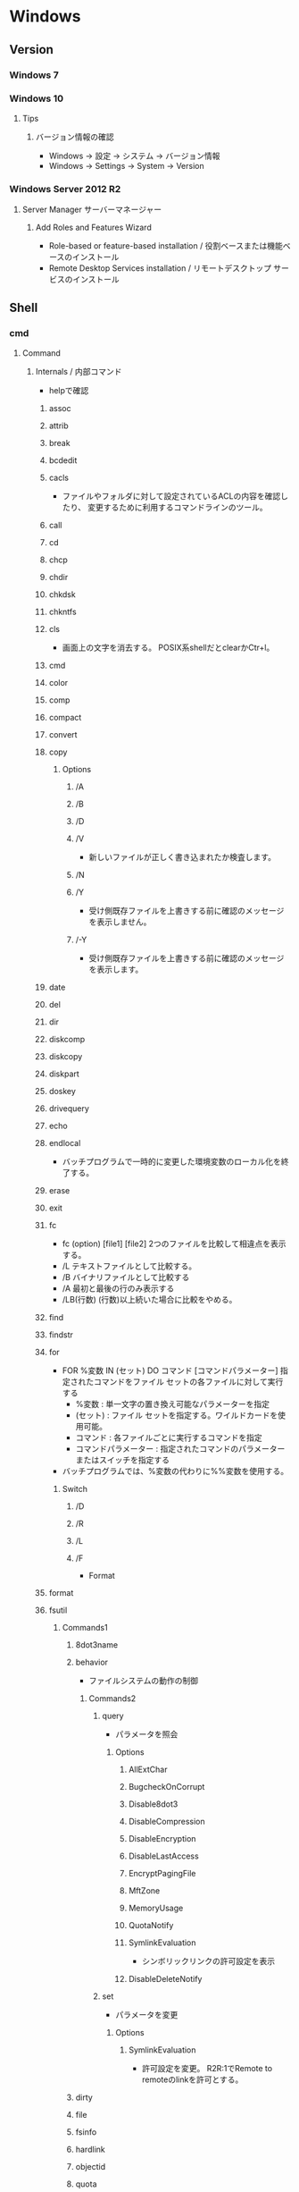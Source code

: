 * Windows
** Version
*** Windows 7
*** Windows 10
**** Tips
***** バージョン情報の確認
- Windows -> 設定 -> システム -> バージョン情報
- Windows -> Settings -> System -> Version
*** Windows Server 2012 R2
**** Server Manager サーバーマネージャー
***** Add Roles and Features Wizard
- Role-based or feature-based installation / 役割ベースまたは機能ベースのインストール
- Remote Desktop Services installation / リモートデスクトップ サービスのインストール
** Shell
*** cmd
**** Command
***** Internals / 内部コマンド
- helpで確認
****** assoc
****** attrib
****** break
****** bcdedit
****** cacls
- 
  ファイルやフォルダに対して設定されているACLの内容を確認したり、
  変更するために利用するコマンドラインのツール。

****** call
****** cd
****** chcp
****** chdir
****** chkdsk
****** chkntfs
****** cls
- 画面上の文字を消去する。
  POSIX系shellだとclearかCtr+l。

****** cmd
****** color
****** comp
****** compact
****** convert
****** copy
******* Options
******** /A
******** /B
******** /D
******** /V
- 新しいファイルが正しく書き込まれたか検査します。
******** /N
******** /Y
- 受け側既存ファイルを上書きする前に確認のメッセージを表示しません。
******** /-Y
- 受け側既存ファイルを上書きする前に確認のメッセージを表示します。
****** date
****** del
****** dir
****** diskcomp
****** diskcopy
****** diskpart
****** doskey
****** drivequery
****** echo
****** endlocal
- バッチプログラムで一時的に変更した環境変数のローカル化を終了する。
****** erase
****** exit
****** fc
- fc (option) [file1] [file2]
  2つのファイルを比較して相違点を表示する。
- /L
  テキストファイルとして比較する。
- /B
  バイナリファイルとして比較する
- /A
  最初と最後の行のみ表示する
- /LB(行数)
  (行数)以上続いた場合に比較をやめる。

****** find
****** findstr
****** for
- FOR %変数 IN (セット) DO コマンド [コマンドパラメーター]
  指定されたコマンドをファイル セットの各ファイルに対して実行する
  - %変数 : 単一文字の置き換え可能なパラメーターを指定
  - (セット) : ファイル セットを指定する。ワイルドカードを使用可能。
  - コマンド : 各ファイルごとに実行するコマンドを指定
  - コマンドパラメーター : 指定されたコマンドのパラメーターまたはスイッチを指定する
- バッチプログラムでは、%変数の代わりに%%変数を使用する。
******* Switch
******** /D
******** /R
******** /L
******** /F
- Format
****** format
****** fsutil
******* Commands1
******** 8dot3name
******** behavior
- ファイルシステムの動作の制御
********* Commands2
********** query
- パラメータを照会
*********** Options
************ AllExtChar
************ BugcheckOnCorrupt
************ Disable8dot3
************ DisableCompression
************ DisableEncryption
************ DisableLastAccess
************ EncryptPagingFile
************ MftZone
************ MemoryUsage
************ QuotaNotify
************ SymlinkEvaluation
- シンボリックリンクの許可設定を表示
************ DisableDeleteNotify
********** set
- パラメータを変更
*********** Options
************ SymlinkEvaluation
- 許可設定を変更。
  R2R:1でRemote to remoteのlinkを許可とする。
******** dirty
******** file
******** fsinfo
******** hardlink
******** objectid
******** quota
******** repair
******** reparsepoint
******** resource
******** sparse
******** transaction
******** usn
******** volume
****** ftype
****** goto
****** gpresult
****** graptbal
****** help
- 
  コマンドの一覧を取得できる。
  内部コマンドも外部コマンドもあると思われる。

****** icals
****** if
******* defined
- 環境変数が設定されているかチェックするには、DEFINEDを使う。
- ex) 
    IF DEFINED ENV echo OK
- 
  [[http://orangeclover.hatenablog.com/entry/20110127/1296135692][バッチファイル/コマンドプロンプトで環境変数が設定されているかチェックする方法]]

******* Link
- tmp
  - [[http://qiita.com/sawa_tsuka/items/8edf3d3d33a0ae86cb5c][.bat（バッチファイル）のifコマンド解説。 - Qiita]]
****** label
****** md
****** mkdir
****** mklink
- MKLINK [[/D] | [/H] | [/J]] link target
  シンボリックリンクを作成する。
******* /D
- ディレクトリのシンボリックリンクを作成する。
  デフォルトはファイルのシンボリックリンクを作成する。
******* /H
- シンボリックリンクでなくハードリンクを作成する
******* /J
- ディレクトリジャンクションを作成する。
****** mode
****** more
****** move
****** penfiles
****** path
****** pause
****** popd
****** print
****** prompt
****** pushd
****** rd
****** recover
****** rem
****** ren
****** rename
****** replace
****** rmdir
****** robocopy
- Windows の堅牢性の高いファイルコピー
- フォルダを同期するためのコマンド。
  Robust File Copyの略で、堅牢で確実なファイル・コピーという意味を持つ。
  コマンドラインでなくGUIから使いたい場合は、richcopyが利用できる。

******* Usage
- robocopy source dest files (option)
  sourceがコピー元、destがコピー先、filesでコピーするファイルを指定する。
  filesはワイルドカード指定可能で、規定値は*.*。
******* Options
******** Copy Options
********* /S
- サブディレクトリをコピーするが、空のディレクトリはコピーしない。
  
********* /E
- 空のサブディレクトリを含むサブディレクトリをコピーする。

********* /LEV:n
- コピー元ディレクトリツリーの上位nレベルのみをコピーする。

********* /PURGE
- 既にコピー元に存在しないコピー先のファイル・ディレクトリを削除する
********* /MIR
- 2つのフォルダを同期させる。
  destファイルにsourceにないファイルがあれば削除し、古いファイルがあれば上書きされる。
  /purgeと/Eを組み合わせた挙動と同じ。

********* /COPY:コピーフラグ
- ファイルにコピーする情報
  D:データ、A:属性、T:タイムスタンプ
********* /XJ
- ジャンクションポイントを外す。
  シンボリックリンクも除いてくれる模様(2018/4, Win7/2012R2)
********* /XJD
- ディレクトリのジャンクションポイントを外す
********* /XJF
- ファイルのジャンクションポイントを外す
******** File Selection Options
******** Retry Options
******** Log Options
********* /TS
- 出力にコピー元ファイルのタイムスタンプを含める

********* /FP
- 出力にファイルの完全なパス名を含める

********* /BYTES
- サイズをバイトで出力する

********* /TEE
- コンソールウィンドウとログファイルに出力する

******** Job Options
******* Memo
******** 
- [[http://www.atmarkit.co.jp/ait/articles/1309/27/news116.html][Windowsのrobocopyコマンドでコピーするファイルの種類を選択／変更する - @IT]]
****** set
- SET [変数名=[文字列]]
  環境変数を表示、設定、または削除する。

- 現在の環境変数を表示するには、パラメータを指定せず"SET"のみ入力する。
- 変数名のみを指定して実行すると、プレフィックスが一致するすべての変数の値が表示される。
  例えば、"SET P"とすると、'P'で始まるすべての変数が表示される。
******* Switch スイッチ
******** /A
- SET /A 式
  等号の右側の文字列が、評価する数式であることを指定する。
******** /P
- SET /P 変数=[プロンプト文字列]
  ユーザによって入力された入力行を変数の値として設定できるようにする。
****** setlocal
- 
  バッチファイルでの環境変数のローカル化を開始する。
  以前の設定を復元するにはENDLOCALを実行する。
  バッチスクリプトが終了すると、そのバッチスクリプトで発行されたSETLOCALコマンドに対し、
  暗黙のENDLOCALが実行される。

****** sc
- Service Control
  SC is a command line program used for communicating with the Service Control Manager and services.
- Usage:
  sc <server> [command] [service name] <options>...

******* Commands
******** query
- サービスの状態を照会したりサービスの種類ごとに状態を列挙したりする。
******** queryex
******** start
******** pause
******** interrogate
******** continue
******** stop
******** config
- 設定を変更する
  sc config ServiceName option= value
********* Options
********** start
- values
  - auto
  - boot
  - system
  - demand : manualの意
  - disabled
  - delayed-auto : 遅延自動起動
********** password
********** error
******** sdshow
- Displays the service's security descriptor in SDDL format.
  サービスセキュリティ記述子をSDDL形式で表示する
- Usage:
  sc <server> sdshow <service name> <showrights>
******** sdset
- Sets a service's security descriptor.
****** schtasks
****** shift
****** shutdown
****** sort
****** start
****** subst
****** systeminfo
****** tasklist
****** time
****** title
****** tree
****** type
****** ver
****** verify
****** vol
****** xcopy
****** wmic
- System Programのwbemも参照。
***** Externals / 外部コマンド
- "System Programs"等を参照
***** ネットワークコマンド
****** arp
- 
  OSが管理しているAPRテーブルを表示したり削除したりするコマンド。
  ARPテーブルは、IPアドレスとMACアドレスを関連付けた一覧。

- -a
  ARPテーブルを表示する

- -d IPアドレス
  指定したIPアドレスのエントリーを削除する

****** getmac
- 
  ネットワークにつながっている別のWindowsのMACアドレスを調べる。
  getmacを使うには管理者権限が必要なので、

- /s target /u username /p password
  サーバ名、管理者のユーザ名、パスワードを指定して、マックアドレスを確認する。

****** hostname
- 
  現在のホスト名を出力する

****** ipconfig
- 
  コンピュータのネットワーク設定情報を表示する

- /all
  すべてのNIC情報を表示する

- /release
  すべてのNICのIPv4のIPアドレスを開放する

- /renew
  すべてのNICのIPv4のIPアドレスを更新する

- /displaydns
  DNSリゾルバのキャッシュを表示する

- /flushdns
  DNSリゾルバのキャッシュをクリアする

****** nbtstat
- 
  Windowsネットワークを管理するためのコマンド。
  NBTとは"NetBIOS over TCP/IP"のこと。

- -c
  キャッシュしている情報を表示する

- -R
  キャッシュ内容をクリアする

- -n
  自分自身の情報を表示する

****** net
- 
  ネットワーク関係の設定を行ったり、現在の状態を表示させたりするために使われるコマンド。
  サブコマンドをいれずに使うとサブコマンド一覧が表示される。
  [[http://www.atmarkit.co.jp/fwin2k/win2ktips/258netcommand/netcommand.html][netコマンドの使い方 - @IT]]
  [[http://pasofaq.jp/windows/command/net7.htm][NETコマンド(Windows 7)]]

******* net accounts

******* net computer

******* net config
- サーバ・サービスやワークステーション・サービスに関する情報の表示/設定
******** net config server
******** net config workstation
******* net continue
- 
  サービスの再開

******* net file
- 
  使用されているファイルの一覧の表示/強制終了。
  net shareで公開されたリソースのうち、どのようなファイルが実際に外部マシンで利用されているか調べる。

******* net group

******* net help
- 
  各コマンドの使い方の表示

******* net helpmsg
- 
  エラー番号に対する詳しいエラーメッセージの表示

******* net name
- 
  NetBIOS名の表示・追加。
  新しく追加された名前はnet sendコマンドの宛先として利用できる。

******* net pause
- 
  サービスの一時停止

******* net print

******* net send
- 指定されたユーザやコンピュータに対するメッセージの送信

******* net session
- 
  ユーザアカウントに対するログオンやパスワードの要件の表示/強制終了

******* net share
- 
  共有リソースの公開/公開停止。ローカルのリソースを公開して、外部のマシンでnet useできるようにする。

******* net start
- サービスの表示/開始

******* net statistics
- 
  ネットワーク・プロトコルやリソースの公開/共有サービスに対する統計情報の表示

******* net stop
- 
  サービスの停止

******* net time
- 
  時間情報の表示や外部との同期

******* net use
- 
  共有リソースの使用/解除。net shareされたネットワーク上のリソースをローカルで使う場合に使う。

******* net user

******* net view
- 
  リソースが共有されているマシンの列挙や、特定のマシンが公開している共有リソースの一覧を調べる

****** netsh
- 
  netsh（ネットシェル）は、コンピュータのネットワーク設定情報を書き換えるコマンド。
  対話型と結果表示型、どちらも可能。
  Win純性のみでパケットのキャプチャを取得する場合にも利用。

- ?
  コマンド一覧が表示される

- exit
  終了する

******* Commands
******** ?
******** add
******** Advfirewall
******** bridge
******** delete
******** dump
******** exec
******** firewall
********* ?
********* add
- adds firewall configuration
********* delete
********* dump
********* help
********* set
********* show
******** help
******** http
******** trace
- パケットキャプチャを取得する。
  Microsoft Message Analyzerで解析が可能。

****** netstat
- 
  コンピュータの通信状況を一覧表示する。
  どのコンピュータとどんなプロトコルを使って何番ポートで通信しているかわかる。
  標準設定では、相手のコンピュータはホスト名、プロトコルはウェルノウンポートのプロトコル名で表示される。

******* Options
******** -a
- すべての接続とリッスンポートを表示する
******** -n
- 実行結果にコンピュータやプロトコル名を使わず、IPアドレスとポート番号で表示する
******** -o
- Displays the owning process ID associated with each connection.
******** -s
- プロトコルごとの統計を表示する。

****** nslookup
- DNSサーバと通信して名前解決の「正引き」や「逆引き」を行うコマンド。
  IPアドレスかドメイン名を入力する。
- Usage
  - nslookup [-opt ...]

****** pathping
- 
  ノード間のネットワークの状態を確認する。
  pingとtracertを組み合わせたようなイメージ。

****** ping
- 
  ICMPのサブコマンドechoを使った、単純なパケット通信テストプログラム。
- -t
  中断されるまでホストをpingする
- -n 要求数
  送信するエコー要求数を設定する

****** route
- ROUTE [-f] [-p] [-4|-6] command [destination] [MASK netmask] [gateway] [METRIC metric] [IF interface]
  ルーティングテーブルに関する情報を表示、または変更する。

******* Options
******** -f
- デフォルトゲートウェイを含む全ての静的ルーティング情報を消去する。

******** -p
- Addコマンドと併用された場合、システムの再起動後もルートが維持される。
******** -4
- IPv4の使用を強制する
******** -6
- IPv6の使用を強制する
******** command
- 以下のいずれか
  - PRINT
  - ADD
  - DELETE
  - CHANGE
******* Commands
- add|change|delete 宛先アドレス [mask ネットマスク] ゲートウェイ
  指定したルーティング情報を追加、変更、消去する。

- print
  ルーティング情報を表示する。

****** telnet
- 
  ネットワーク越しに別のコンピュータを操作するコマンド。
  Vista以降はコントロールパネルで有効化する必要がある。
  平文で送信されるので、使う範囲はLAN内に限定するべき。

****** tracert
- 
  実行するコンピュータから通信相手までの経路上にあるルータを一覧表示するコマンド。
  pingと同様ICMPのエコー要求・応答を利用している。
  TTLが1からスタートし、1つずつ大きくして経路上のルータを一覧表示する機能。

****** 外部link

- [[http://itpro.nikkeibp.co.jp/article/COLUMN/20060224/230618/][管理者必見！ネットワーク・コマンド集]]
- [[http://itpro.nikkeibp.co.jp/article/COLUMN/20131219/525889/][最重要ネットコマンド10]]
- [[http://blog.asial.co.jp/1157][使えると便利なWindowsネットワークコマンド]]

***** Linuxとの比較
- 
  |-------------+---------|
  | Linux shell | Win cmd |
  |-------------+---------|
  | cat         | type    |
  | clear       | cls     |
  | cp          | copy    |
  | ls          | dir     |
  | mv          | move    |
  | pwd         | cd      |
  | rm          | del     |
  |-------------+---------|

**** Batch
***** 実行元フォルダに移動
***** IF文の複数条件指定
- 

  ANDやORに相当する機能はない。ただし、AND条件であればIF文を並べて記述できる。
  ex:) IF %A% == 1 IF %B% == 2 (
         REM 1かつ2のAND条件
     ) ELSE (
         それ以外
     )
- 
  [[http://capm-network.com/?tag=Windows%E3%83%90%E3%83%83%E3%83%81%E3%83%95%E3%82%A1%E3%82%A4%E3%83%AB%E5%88%B6%E5%BE%A1%E6%A7%8B%E6%96%87][CapmNetwork Windowsバッチファイル制御構文]]

***** 処理の途中で改行を入れる
- 
  バッチファイルでのエスケープシーケンスは「^(hat)」なので、
  改行前に^をおくと複数行を1行として扱える。
  ex:) IF %ABCDEFGHIJKLM% ==1 ^
       IF %NOPQRSTUVWXYZ% ==2 (
         REM 処理
     )
- [[http://orangeclover.hatenablog.com/entry/20100810/1281450669][みちしるべ バッチファイルで長い1行の処理を改行を入れて複数行に分けて書きたい]]
- [[http://pf-j.sakura.ne.jp/program/dos/doscmd/str_circumflex.htm][ProgrammingField DOSコマンド一覧 ^(ハット記号)]]

***** 環境変数の消し方
- 
  "SET 変数="とする。
  たとえば変数XYZを初期化したければ、"set XYZ="でよい。

- [[http://orangeclover.hatenablog.com/entry/20090826/1251293551][みちしるべ 3.環境変数 (1)環境変数の使い方 〜意外に削除の仕方はしらない人が多い〜 【コマンドプロンプト、バッチファイルを使わなきゃならなくなった人向けのメモ】]]

***** バッチでの標準入力待ち
- 
  "SET /P 変数=出力文字列"、という感じの構文。
  たとえば"set /P var=好きな英数字を入力してください。"とすると、
  "好きな英数字を入力してください。"と画面に出力された後入力待ちになり、
  改行するまでの文字列がvarに格納される。
  バッチファイルでユーザーに入力させた値を取得する

***** Batchで日時を入力
- 
  %date%, %time%を使えばよいが、%time%は一桁時のときスペースを入れてくるため、
  スペースを0に置換する等の手段を取る必要がある。
  ex: echo %time% -> " 9:20:30.93"

- ex
  rem ***日時定義***
  set today=%date:/=%
  set time_tmp=%time: =0%
  set now=%today%%time_tmp:~0,2%%time_tmp:~3,2%%time_tmp:~6,2%

***** バッチ実行を一時停止/sleepする
- Linuxのsleepなどと同じような"待ち"をしたい場合、timeout.exeを使う。
  "timeout 60"とすると60秒間キー入力を待ち受け、何もなければ60秒後に次のコマンドへ移る。
- http://www.atmarkit.co.jp/ait/articles/1206/08/news137.html
  
***** for文
****** 無限ループ
- for /l %%i in (0,0,0) do (
    echo loop
  )
- http://d.hatena.ne.jp/simply-k/20100821/1282490379
***** エラーレベルの確認
- 表示
  echo %errorlevel%
- 条件分岐
  if errorlevel [number] [command]
- https://jj-blues.com/cms/command-errorlevel/
*** WSH
- Windows Script Host
- Windows環境でスクリプトを実行するための環境。
  標準では、VBScriptとJScriptを利用できる。
**** Programs
***** cscript.exe
***** wscript.exe
**** Objects
***** Basic Objects
****** WScript
****** WshArguments
****** WshController
****** WshEnvironment
****** WshNetwork
****** WshShell
****** WshShortcut
****** WshSpecialFolders
****** WshUrlShortcut
****** FileSystemObject
***** Win OS Objects
****** ADODB.Connection
****** ADODB.Stream
****** XMLHTTP
****** CDO.Message
****** InternetExplorer.Application
****** Shell.Application
****** ADSI (Active Directory Service Interfaces)
****** WMI (Windows Management Instrumentation)
**** Memo
***** 文字コード
- UTF-8では実行時にエラーが出た。設定方法はあるかもしれない。
  Shift_JISにしたところ問題なく実行できた。
**** Link
- [[https://msdn.microsoft.com/ja-jp/library/cc364455.aspx][Windows Script Host - Developer Network]]
- [[http://www.atmarkit.co.jp/ait/articles/0606/02/news116.html][基礎解説 演習方式で身につけるチェック式WSH超入門 - @IT]]
- [[http://news.mynavi.jp/articles/2009/01/25/wsh/][ゼロからはじめるWindows Script Host - 基本編 - マイナビニュース]]
*** PowerShell
- [[file:PowerShell.org][PowerShell.org]]
*** WSL
**** General
***** Tips
****** WSLとWindowsファイルシステム間のアクセス
- WSL -> Windowsには、/mnt/DriveLetterからアクセス可能。
- Windows -> WSLは、\\wsl$で確認ができるらしい。が、現時点では試したところ不可。
  - https://qiita.com/quzq/items/1096c638c0d86795be13
****** ホームフォルダを変更
- passwdの設定で、パスを/home/usernameから/mnt/c/Users/usernameに変更するといろいろと便利。
  - sudo vim /etc/passwd
**** debian
**** ubuntu
*** WSL2
*** MSYS2
**** pacman
- [[file:Linux.org][Linux.org(PackageManagement/pacman参照)]]
**** Commands
***** cygpath
- Convert Unix and Windows format paths, or output system path information.
- Usage:
  - cygpath (-d|-m|-u|-w|-t TYPE) [-f FILE] [OPTION]... NAME...

****** Options
******* Output
******** -d, --dos
******** -m, --mixed
******** -M, --mode
******** -u, --unix
- default
  print Unix form of NAMEs
******** -w, --windows
******** -t, --type TYPE
**** Memo
***** PATHを引き継ぐ
- Windowsの環境変数"MSYS2_PATH_TYPE"にinheritを設定すると、設定が引き継がれる。
  [[http://chirimenmonster.github.io/2016/05/09/msys2-path.html][MSYS2でPATHが引き継がれない - めもらんだむ]]
***** ファイルパスの扱い
- Windows式のパスをそのまま入力すると、エスケープが処理されcdなどに失敗するが、
  ""(double quote)で囲って利用すると問題なく利用可能。
***** /home/userを上書き
- $HOME設定、/etc/passwd設定をしているものの、
  sshで~/.sshでなく/home/username/.sshが読まれていたので、fstabでmountする。
  - ex) C:/Users/username /home/username ntfs override,binary,auto 0 0
**** Link
- [[https://msys2.github.io/][MSYS2 installer]]
- [[https://sourceforge.net/p/msys2/wiki/Home/][MSYS2 - sourceforge]]
- [[https://github.com/Alexpux/MSYS2-packages][Alexpux/MSYS2-packages - github]]
*** Cygwin
**** Command
***** Cygutils
****** cygstart
- start a program or open a file or URL
  
** System Programs
- [[file:Windows_SystemPrograms.org][Windows_SystemPrograms.org]]
** Files
*** pagefile.sys
- C:\pagefile.sys
  paging file.
- [[http://lifehacker.com/5426041/understanding-the-windows-pagefile-and-why-you-shouldnt-disable-it][Understanding the Windows Pagefile and Why You Shouldn't Disable It - lifehacker]]

*** hiberfil.sys
- C:\hiberfil.sys
  when hybernation is start, data on memory is moved this file.
** Settings
*** Control Panel
**** Win7
***** システムとセキュリティ
****** 電源オプション
- プラン
  - バランス
  - 省電力
  - 高パフォーマンス
    ⇒パフォーマンスを優先、電力の消費が増える可能性あり。
***** ユーザーアカウント
****** 資格情報の管理
******* 汎用資格情報
- 
  [[http://news.mynavi.jp/special/2009/windows7/081.html][第6章 Windows 7のセキュリティとメンテナンス - パスワードを一括管理する「資格情報マネージャー」 - マイナビ ニュース]]

- command
  cmdkey (/list, /add)
  [[http://blog.putise.com/windows%E3%81%AE%E3%83%8D%E3%83%83%E3%83%88%E3%83%AF%E3%83%BC%E3%82%AF%E8%B3%87%E6%A0%BC%E6%83%85%E5%A0%B1%E3%83%A6%E3%83%BC%E3%82%B6%E3%83%BC%E5%90%8D%E3%83%BB%E3%83%91%E3%82%B9%E3%83%AF%E3%83%BC/][Windowsのネットワーク資格情報(ユーザー名・パスワード)を記憶させる方法。コマンドもある - puti se blog]]

***** フォント
- フォントをここに置くと適用される。
*** Registry
**** Structure
***** HKEY_CLASSES_ROOT\
- HKCR
  HKEY_LOCAL_MACHINE\Softwareのサブキー。
  エクスプローラを使用してファイルを開くときに正しいプログラムを起動するための情報が格納される。
***** HKEY_CURRENT_USER\
- HKCU
  現在ログオンしているユーザの構成情報のルートが格納されている。
  現在ログオンしているユーザのフォルダ、画面の色、コントロールパネル設定などが格納される。
  HKEY_USERSのサブキー。
***** HKEY_LOCAL_MACHINE\
- HKLM
  コンピュータに固有の構成情報が格納される。
****** SOFTWARE\
******* Microsoft\
******** Windows\
********* CurrentVersion\
********** Policies\
*********** System\
************ Audit\
************ kerberos\
************ UIPI\
************ dontdisplaylastusername
- サインイン時のユーザアカウント入力設定を変更する。
  ローカルセキュリティポリシーの「対話型ログイン: 最後のユーザー名を表示しない」と同じはず。
- 0: 普段と変わらない動作(？)
  1: ユーザアカウントの表示名、ドメインおよびユーザー名
  2: ユーザーアカウントの表示名のみ
  3: 一切の情報を表示しない
- [[https://news.mynavi.jp/article/windows-227/][Win 8編: サインイン時にユーザーアカウントの入力を求める - Windowsスマートチューニング - マイナビニュース]]
************ dontdisplaylockeduserid
- ロック時のユーザアカウント入力設定を変更する。
  ローカルセキュリティポリシーの「対話型ログイン: セッションがロックされているときにユーザーの情報を表示する」と同じはず。
  [[https://news.mynavi.jp/article/windows-229/][Win 8編: ロック画面解除時にユーザーアカウントの入力を求める - Windowsスマートチューニング - マイナビニュース]]
****** SYSTEM\
******* CurrentControlSet\
******** Control\
********* Keyboard Layout
********* Keyboard Layouts\
******** Services\
********* EventLog\
********** Application\
- イベントログソースが保存されている。
  Event Log Source
********* LanmanWorkstation\
********** Parameters\
*********** EnableNetBTForSmb2
- Win8, Win8.1, Win2012, Win2012R2でSMBバージョン2を使用して通信したい場合に1とする。
  Win10では使用できない。
*********** SMB1NATCompatibility
***** HKEY_USERS\
- HKU
  コンピュータ上に読み込まれた有効なユーザプロファイルがすべて格納される。
****** .DEFAULT\
******* Keyboard Layout\
******** Preload\
- local layoutが表示される
***** HKEY_CURRENT_CONFIG\
- 
  システムの起動時にローカルコンピュータにより使用されるハードウェアプロファイルに関する情報が格納されている。
**** Type
- REG_BINARY
  バイナリ値
- REG_SZ
  文字列値。改行を含まない固定長文字列
- REG_EXPAND_SZ
  展開可能な文字列値。環境変数で展開される文字列(%~%)
- REG_MULTI_SZZ
  複数行文字列。改行を含む文字列
- REG_DWORD
  DWORD(32bit)値。32bit符号なし整数値
- REG_QWORD
  QWORD(64bit)値。64bit符号なし整数値
**** Tips
***** Dvorak
- [[https://teratail.com/questions/44008][Win10 1607でDvorakにするレジストリがストアアプリに効かない - teratail]]
  Keyboard Layoutではうまく反映されない場合がでてくる（日本語キーボード限定かもしれない）。
  その場合に、①キーボードレイアウトを"英語キーボード(101/102キー)"に変更、②下記のようにキーボードレイアウトをレジストリエディタで変更。
- HKEY_LOCAL_MACHINE\SYSTEM\CurrentControlSet\Services\i8042prt\Parameters\LayoutDriver JPN
  kbd101.dll -> kbddv.dll
  
****** old
- HKEY_LOCAL_MACHINE\SYSTEM\CurrentControlSet\Control\Keyboard Layouts\00000411
  KBDJPN.DLL -> KBDDV.DLL

- Win10利用時、ログインなどシステム利用時にQWERTYに戻ってしまう場合があったため、
  加えて"00000409"のUS分もKBDDV.DLLに変更した。
***** Default Settings
- HKEY_USERS\.DEFAULT\Keyboard Layout\Preloadに記載あり
  http://www.itprotoday.com/management-mobility/how-do-i-configure-default-keyboard-layout-during-login

***** caps<->ctrl
- HKEY_LOCAL_MACHINE\SYSTEM\CurrentControlSet\Control\Keyboard Layout\Scancode Map(なければ作成)
- 値のデータ
  00 00 00 00 00 00 00 00
  03 00 00 00 1D 00 3A 00
  3A 00 1D 00 00 00 00 00 
  
- 内容
  00 00 00 00 : header version[4byte]
  00 00 00 00 : flags[4byte]
  03 00 00 00 : エントリ数、terimnate含む
  3A 00 1D 00 : 3A 00 -> 1D 00
  1D 00 3A 00 : 1D 00 -> 3A 00
  00 00 00 00 : terminate

- Link
  [[http://uguisu.skr.jp/Windows/winCaps.html][「Caps」と「Ctrl」の入れ替え]]

***** Keycode(106 keyboard) Scancode
  - ESC : 00 01
  - TAB : 00 0F
  - CapsLock : 00 3A
  - 左Shift : 00 2A
  - 右Shift : 00 36
  - 左Alt : 00 38
  - 右Alt : E0 38
  - 左Ctrl : 00 1D
  - 右Ctrl E0 1D
  - Enter : 00 1C
  - Del : E0 53
  - Backspace : 00 0E
  - Win右 : E0 5C
  - Win左 : E0 5B
  - 半角/全角 : 0x29
  - 変換 : 0x79
  - 無変換 : 0x78

****** Link(Scancode)
- [[https://www.win.tue.nl/~aeb/linux/kbd/scancodes.html#toc1][Keyboard scancodes]]
- [[https://ja.wikipedia.org/wiki/%E3%82%B9%E3%82%AD%E3%83%A3%E3%83%B3%E3%82%B3%E3%83%BC%E3%83%89][スキャンコード - Wikipedia]]
- [[http://softwaretechnique.jp/OS_Development/Tips/scan_code_set1.html][Tips スキャンコード一覧 スキャンコードセット1 - 0から作るソフトウェア開発]]
- [[http://yanor.net/wiki/?Windows%2FTIPS%2F%E3%83%AC%E3%82%B8%E3%82%B9%E3%83%88%E3%83%AA%E3%82%92%E4%BF%AE%E6%AD%A3%E3%81%97%E3%81%A6CAPSLOCK%E3%81%AE%E5%89%B2%E3%82%8A%E5%BD%93%E3%81%A6%E5%A4%89%E6%9B%B4][レジストリを修正してCAPSLOCKの割り当て変更 - yanor.net]]

***** Key設定
****** PC
******* 2018/6/18
- 00 00 00 00 : header version[4byte]
  00 00 00 00 : flags[4byte]
  03 00 00 00 : エントリ数、terimnate含む
  1D 00 3A 00 : 左Ctrl で CapsLock を上書
  79 00 38 E0 : 変換 で 右Alt を上書
  00 00 00 00 : terminate
******* 2017/12/18
  00 00 00 00 : header version[4byte]
  00 00 00 00 : flags[4byte]
  04 00 00 00 : エントリ数、terimnate含む
  3A 00 1D 00 : CapsLock で 左Ctrl を上書
  1D 00 3A 00 : 左Ctrl で CapsLock を上書
  79 00 38 E0 : 変換 で 右Alt を上書
  00 00 00 00 : terminate
****** GDP Pocket
- 2017/8/26

**** Link
- [[https://support.microsoft.com/ja-jp/kb/256986][上級ユーザー向けの Windows レジストリ情報 - Microsoft]]
- [[http://www.akadia.com/services/windows_registry_tutorial.html][Windows Registry Tutorial]]

*** Local Security Policy
**** Windows Server 2012 R2, Windows 7
***** Security Settings セキュリティの設定
****** Account Policies アカウント ポリシー
******* パスワードのポリシー
******* アカウント ロックアウトのポリシー
****** Local Policies
******* Audit Policy 監査ポリシー
******* User Rights Assighnment ユーザー権利の割り当て
******* Security Options セキュリティオプション
******** User Account Control: ユーザー アカウント制御:
********* Run all administrators in Admin Approval Mode 管理者承認モードですべての管理者を実行する
******** 対話型ログオン:
********* セッションがロックされているときにユーザーの情報を表示する
- レジストリでいうと、おそらく"HKEY_LOCAL_MACHINE\SOFTWARE\Microsoft\Windows\CurrentVersion\DontDisplayLockedUserId"
********* 最後のユーザー名を表示しない
- 
****** Windows Firewall with Advanced Security セキュリティが強化された Windows ファイアウォール
*** Local Group Policy (gpedit.msc)
**** コンピュータの構成
***** ソフトウェアの設定
***** Windowsの設定
***** 管理用テンプレート
**** ユーザーの構成
***** ソフトウェアの設定
***** Windowsの設定
***** 管理用テンプレート
****** Windows コンポーネント
** Environment Variables
*** Values
**** APPDATA
**** LOCALLAPPDATA
**** OS
**** PATH
**** PATHEXT
- 自動で補完される拡張子の情報
**** ProgramFiles
- %SystemDrive%\Program Files
**** SystemDrive
- ex) C:
**** SystemRoot
- ex)%SystemDrive%\Windows
**** USERPROFILE
- ユーザのプロファイルのパス
  ex) C:\Users\UserName, C:\Dcuments and Settings\UserName
**** windir
- ex)%SystemDrive%\Windows
*** 動的な環境変数
**** %CD%
- 現在のディレクトリ文字列
**** %DATE%
- DATEコマンドと同じフォーマットの現在日付
**** %TIME%
- TIMEコマンドと同じフォーマットの現在時刻
**** %RANDOM%
- 0から32767の間の任意の10進数
**** %ERRORLEVEL%
- 現在のERRORLEVELの値
**** %CMDEXTVERSION%
**** %CMDCMDLINE%
**** %HIGHESTNUMANODENUMbER%
*** Memo
**** Setting 設定
- setを使って、表示や設定を行う
**** Replace 置換
- ex)%PATH:文字列 1 = 文字列2%
  PATH環境変数に含まれるすべての"文字列 1"を"文字列 2"に置き換える。
**** 副文字列の指定
- ex)%PATH:~10,5%
  11番目(オフセット10)の文字から5文字だけを使う。
- ex)%PATH:~-10%
  最後の10文字が展開される
- ex)%PATH:~0,-2%
  最後の2文字以外のすべてが展開される
**** 遅延評価関数
- 実行時に環境変数を展開する。
  変数は感嘆符"!"で囲む。
** Structure
*** Windows(%systemroot%)
**** system
- 16bit時代のsystemファイル。
**** System32
- 32bit OSであれば32bit、64bit OSであれば64bit用のシステムファイル。
***** Boot
***** com
***** CompatTel
***** Dism
***** drivers/
****** etc/
******* hosts
***** DriverStore
***** IME
***** migwiz
***** oobe
***** Speech
***** spool
***** sysprep
***** wbem/
***** WindowsPowershell/
***** winevt/
****** Logs/
- イベントログが保存される
******* Application.evtx
******* Security.evtx
******* System.evtx
**** SysWOW64
- 64bit OSで32bit OSをエミュレーションする際に利用される、32bit用のシステムファイル。
** Account
*** Service
**** System (Local System)
- NT AUTHORITY\System
- 権限:Administratorsグループメンバと同等
- ネットワークアクセス時の資格情報:ローカルのコンピュータ・アカウント
- Memo:ドメイン参加していないサーバ間では、ネットワーク接続が許可されない可能性がある。
**** Local Service
- NT AUTHORITY\LocalService
- 権限:Usersグループメンバと同等
- ネットワークアクセス時の資格情報:匿名
- Win XPより追加。
**** Network Service
- NT AUTHORITY\NetworkService
- 権限:Usersグループメンバと同等
- ネットワークアクセス時の資格情報:ローカルのコンピュータ・アカウント
- Win XPより追加。
**** Link
- http://www.atmarkit.co.jp/ait/articles/0905/08/news095.html
** Functions
*** Storage Space Direct, S2D
- Windows Server 2016に追加。
  フェールオーバークラスターに参加するノードのローカルディスクを1つの共有ボリュームとして構成することを可能とする機能。
- アーキテクチャ
  - コンバージド型
  - ハイパーコンバージド型
**** Link
- https://docs.microsoft.com/ja-jp/windows-server/storage/storage-spaces/storage-spaces-direct-overview
- https://mhiroblog.wordpress.com/2016/12/25/storage-space-direct-s2d-%E3%81%A8%E3%81%AF/
- https://docs.microsoft.com/ja-jp/system-center/vmm/s2d?view=sc-vmm-1801
- https://qiita.com/tsurun/items/b875ef74da6ce3e03b7d
*** Server Roles & Features
- [[https://docs.microsoft.com/en-us/previous-versions/windows/it-pro/windows-server-2012-R2-and-2012/hh831669(v%3dws.11)]]
**** Server Roles
***** Active Directory Certificate Services
***** Active Directory Domain Services
****** 2012 R2
- Server Manager : Dashboard -> Add roles and features
  setting...
- Server Manager : AD DS
  setting...
- http://www.rem-system.com/post-671/
***** Active Directory Lightweight Directory Services
***** Active Directory Rights Management Services
***** Application Server
***** DTCP Server
***** DNS Server
***** File and Storage Services
****** File and iSCSI Services
******* File Server
******* iSCSI Target Server
******* iSCSI Target Storage Provider (VDS and VSS hardware providers)
****** Storage Services
***** Hyper-V
**** Features
***** IIS
- [[file:IIS.org][IIS.org]]
***** Failover Clustering
- MSCS / Microsoft Clustering Service
- WSFC / Windows Server Failover Cluster (Windows Server 2008以降)
****** Memo
******* Error: A weak event was created ...
- It's a bug, and just run a Windows Update.
  http://www.itprocentral.com/resolving-failover-cluster-error-message-a-weak-event-was-created-and-it-lives-on-the-wrong-object-there-is-a-very-high-chance-this-will-fail-please-review-and-make-changes-onyour-code-to-prevent-t/
****** Link
- [[https://docs.microsoft.com/en-us/previous-versions/windows/it-pro/windows-server-2012-R2-and-2012/hh831579(v=ws.11)][Failover Clustering Overview - Microsoft Docs]]
- [[http://blog.engineer-memo.com/2013/05/08/alwayson-%E3%82%92-azure-%E4%B8%8A%E3%81%AB%E6%A7%8B%E7%AF%89%E3%81%97%E3%81%A6%E3%81%BF%E3%82%8B-wsfc-%E3%81%AE%E6%A7%8B%E7%AF%89%E7%B7%A8/][AlwaysOn を Azure 上に構築してみる – WSFC の構築編 – SEの雑記]]
- [[https://msdn.microsoft.com/ja-jp/library/dn505754(v=ws.11).aspx][フェールオーバー クラスターを作成する - Developer Network]]
- [[https://techinfoofmicrosofttech.osscons.jp/index.php?MSCS%2FWSFC][MSCS/WSFC - Open棟梁Project - マイクロソフト系技術情報 Wiki]]

- [[https://blog.engineer-memo.com/2009/09/26/wsfc-%E3%81%AE%E3%83%AD%E3%82%B0%E3%81%AB%E3%81%A4%E3%81%84%E3%81%A6/][WSFC のログについて - SE の雑記]]

***** Multipath I/O
- [[https://docs.microsoft.com/en-us/previous-versions/windows/it-pro/windows-server-2008-R2-and-2008/cc725907(v=ws.11)]]
***** RPC over HTTP Proxy
****** 設定
- ポート設定 :
  - 静的ポート : 135/tcp
  - 動的ポート : 49152-65535 (Windows Server 2008, Vista以降)
  - Link :
    - https://blogs.technet.microsoft.com/jpntsblog/2009/09/02/rpc/
    - http://www.dell.com/support/article/jp/ja/jpbsd1/sln283117/windows-server-rpc-server-unavailable-rpc%E3%82%B5%E3%83%BC%E3%83%90%E3%81%8C%E3%81%82%E3%82%8A%E3%81%BE%E3%81%9B%E3%82%93-%E3%82%A8%E3%83%A9%E3%83%BC%E3%81%AE%E3%83%88%E3%83%A9%E3%83%96%E3%83%AB%E3%82%B7%E3%83%A5%E3%83%BC%E3%83%86%E3%82%A3%E3%83%B3%E3%82%B0?lang=ja
    - https://support.microsoft.com/ja-jp/help/179442/how-to-configure-a-firewall-for-domains-and-trusts
- レジストリ :
  - HKLM\SYSTEM\CurrentControlSet\Control\Terminal Server\AllowRemoteRPC, value "1" means accept.
  - Link :
    - https://stackoverflow.com/questions/22155943/qwinsta-error-5-access-is-denied
****** Link
- https://blogs.technet.microsoft.com/jpntsblog/2009/09/02/rpc/
***** Windows PowerShell
** Shortcuts
*** Windows 7
**** Win + f : エクスプローラ・"検索結果"を開く
**** Win + Ctrl + f : コンピュータを検索します
**** Win + e : エクスプローラ・"コンピュータ"を開く
**** Ctrl + Shift + Esc : Windowsタスクマネージャー
*** Windows 10
**** Win + Ctrl + d : 仮想デスクトップの作成
**** Win + Ctrl + →(←) : 仮想デスクトップの切り替え
**** Win + Ctrl + F4 : 仮想デスクトップの削除
**** Win + v : クリップボード履歴
** License
*** CAL / Client Access License
- Windowsサーバを利用するのに必要なライセンス。
  ユーザーCALとデバイスCALが存在する。
**** Link
- http://www.pg-direct.jp/blog/?p=7718
- http://www.pg-direct.jp/user_data/cal.php
- http://wa3.i-3-i.info/word12578.html
** Glossary
*** System32 / SysWOW64
- System32には64bitプログラム用のファイル（現在使用しているもの）、
  SysWOW64には32bitプログラムを動かすための32bitバイナリが入っている。
  
*** WOW64
- Windows 32-bit On Windows 64-bit
  64bit版のWindowsで、Win32アプリケーションを実行する、エミュレーションレイヤー・サブシステム。
  32bitのプログラムはシステムフォルダ(%systemroot%\System32)には直接アクセスできず、
  自動的に%systemroot%\SysWOW64へリダイレクトされる動作となる。配下には32bitのバイナリが用意されている。
  
*** SafeSEH, SoftwareDEP
- http://resemblances.click3.org/?p=1449
*** Network関連
**** SMB, Server message Block
- ネットワーク(LAN)上の複数のWinマシン間でファイル共有やプリント共有を行うためのプロトコルおよび通信サービス。
- 下位のプロトコルとしてNetBIOS、近年では更に下位のプロトコルとしてTCP/IPを利用する(NetBT, NetBIOS over TCP/IP)。
**** CIFS, Common Internet File System
- SMBを拡張し、Windows以外のOSやアプリケーションソフトでも利用できるように仕様を公開したもの。
  TCP/IPを基盤としており、NetBIOSは必要ではなくなっている。
*** MMCスナップイン
- Windowsの管理用ツールの中身。
  外側はMicrosoft管理コンソール。「mmc.exe」がMicrosoft管理コンソールの本体。
  スナップインは、たとえば"eventvwr.msc"、"services.msc"など。
*** セキュリティ周り
**** DACL
- Discretionary Access Control List 随意アクセス制御リスト
  リソースに対するアクセスの許可/拒否を制御する。
  ACEが1つ以上格納されているリスト。
**** SACL
- システムアクセス制御リスト
  リソースに対する監査を制御する
**** ACL
**** ACE
- Access Control Entry
**** SDDL
- Security Descriptor Definition Language
  セキュリティ記述子を表現するための汎用的な表記方法。
  DACLだけでなく監査の設定やDCOMのセキュリティ設定などで広く利用される。
***** Description
****** O:UserSID
****** G:GroupSID
****** D:DACLFlag(ACE strings)...
******* DACLFlag
******** P / SE_DACL_PROTECTED
- DACLが継承されたACEによって変更されないように保護する
******** AR / SE_DACL_AUTO_INHERIT_REQ
- DACLを子オブジェクトへ継承するように要求する
******** AI / SE_DACL_AUTO_INHERITED
- 継承によって作成されたDACLであることを示す
****** S:SACLFlag(ACE strings)...
****** ACE strings / ACE文字列
- format:
  (ACL Type;ACE Flag;Rights;Object GUID;Inherit Object GUID; Account SID)
  (ACLタイプ;ACEフラグ;権利;オブジェクトGUID;継承オブジェクトGUID;アカウントSID)
- ex:
  (A;CIOI;GRGWGXSD;;;PU)
- Memo
  - オブジェクトGUIDと継承オブジェクトGUIDはActive DirectoryのオブジェクトのACLのみで使われるもので、通常は空白。
******* ACEタイプ
- ACEの種類を表す
  |--------+---------------------+--------------------------|
  | 文字列 | タイプ名            | 意味                     |
  |--------+---------------------+--------------------------|
  | A      | SDDL_ACCESS_ALLAWED | アクセス許可             |
  | D      |                     | アクセス拒否             |
  | OA     |                     | オブジェクトアクセス許可 |
  | OD     |                     | オブジェクトアクセス拒否 |
  | AU     |                     | 監査                     |
  | AL     |                     | 警告                     |
  | OU     |                     | オブジェクト監査         |
  | OL     |                     | オブジェクト警告         |
  |--------+---------------------+--------------------------|

******* ACEフラグ
- ACEの継承に関する情報を表す
  |--------+----------+------------------|
  | 文字列 | タイプ名 | 意味             |
  |--------+----------+------------------|
  | CI     |          | コンテナ継承     |
  | OI     |          | オブジェクト継承 |
  | NP     |          | 伝播なし         |
  | IO     |          | 継承のみ         |
  | ID     |          | 継承             |
  | SA     |          | 監査成功         |
  | FA     |          | 監査失敗         |
  |--------+----------+------------------|

******* 権利 Rights
- Platform SDKに含まれるsddl.hやWinnt.h、APIの解説なども参照のこと
******** Generic access rights
- 
  |--------+----------+------|
  | 文字列 | タイプ名 | 意味 |
  |--------+----------+------|
  |        |          |      |
******** Standard access rights
- 
  |--------+----------+------|
  | 文字列 | タイプ名 | 意味 |
  |--------+----------+------|
  |        |          |      |

******** Directory service object access rights
- 
  |--------+----------+------|
  | 文字列 | タイプ名 | 意味 |
  |--------+----------+------|
  |        |          |      |
******** File access rights
- 
  |--------+----------+------|
  | 文字列 | タイプ名 | 意味 |
  |--------+----------+------|
  |        |          |      |
******** Registry key access rights
- 
  |--------+----------+------|
  | 文字列 | タイプ名 | 意味 |
  |--------+----------+------|
  |        |          |      |
******** Mandatory label rights
- 
  |--------+----------+------|
  | 文字列 | タイプ名 | 意味 |
  |--------+----------+------|
  |        |          |      |
******* オブジェクトGUID
- パスワードの変更やリセットなど、特別なタスクの実行を許可するための権利を表すオブジェクトのGUID文字列

******* 継承オブジェクトGUID
- ACEを継承するオブジェクトのGUIDを表す文字列

******* アカウントSID
- ACEの提供対象となるSIDを表す。
- https://msdn.microsoft.com/en-us/library/aa379602.aspx
  |--------+------------------------------|
  | 文字列 | タイプ名                     |
  |--------+------------------------------|
  | AN     | Anonymous                    |
  | AO     |                              |
  | AU     | Authenticated Users          |
  | BA     | Built-in Administrators      |
  | BG     |                              |
  | BO     |                              |
  | BU     | Built-in guests              |
  | CA     |                              |
  | CD     |                              |
  | CG     |                              |
  | CO     |                              |
  | DA     |                              |
  | DC     |                              |
  | DD     |                              |
  | DG     |                              |
  | DU     | Domain users                 |
  | EA     |                              |
  | ED     |                              |
  | HI     |                              |
  | IU     | Interactively logged-on user |
  | LA     |                              |
  | LG     |                              |
  | LS     | Local service account        |
  | LW     |                              |
  | ME     |                              |
  | MU     |                              |
  | NO     |                              |
  | NS     | Network service account      |
  | NU     |                              |
  | PA     |                              |
  | PO     |                              |
  | PS     |                              |
  | PU     |                              |
  | RC     |                              |
  | RD     |                              |
  | RE     |                              |
  | RO     |                              |
  | RS     |                              |
  | RU     |                              |
  | SA     | Schema administrators        |
  | SI     |                              |
  | SO     | Server operators             |
  | SU     | Service                      |
  | SY     | Local system                 |
  | WD     | Everyone                     |
  |--------+------------------------------|

***** Link
- [[https://msdn.microsoft.com/en-us/library/aa374928.aspx][ACE Strings - Microsoft Developer Network]]
- [[https://support.microsoft.com/ja-jp/help/914392/best-practices-and-guidance-for-writers-of-service-discretionary-acces][サービスの随意アクセス制御リストを作成する場合の推奨事項およびガイド - Microsoftサポート]]
- http://www.atmarkit.co.jp/ait/articles/0603/25/news016.html
*** パス
**** UNC
- Universal Naming Convention
  Windowsネットワーク上で共有されている様々な資源の位置を表記する標準的な記法。
- 「\\コンピュータ名\共有名」のように記述する。
***** Link
- http://e-words.jp/w/UNC.html
- http://desktop.arcgis.com/ja/arcmap/10.3/tools/supplement/pathnames-explained-absolute-relative-unc-and-url.htm#GUID-A2A3F32B-D0AE-4F60-97A9-4DA8AF8DC00B
** Tools
*** Package manager
**** winget
- 現時点ではプレビュー版、とのこと。win公式。
**** scoop
- [[file:Scoop.org][Scoop.org]]
**** PackageManagement (OneGet)
- https://qiita.com/japboy/items/451cf30fd0d763d98ae6
- https://qiita.com/arachan@github/items/399da4a19ac3a20205a7
**** Chocolatey
- package manager
***** CLI
****** Commands
******* choco
******** Options and Switechs
*********  -v, --version
******* list
******* search
******* find
******* help
******* info
******* install - installs packages using configured sources
******* pin
******* outdated
******* upgrade - upgrades packages from various sources
******** Usage
- choco upgrade <pkg|all> [<pkg2> ...] [<options/switches>
- cup <pkg|all> [<pkg2> ...] [<options/switches>
******* uninstall
******* pach
******* push
******* new
******* source
******* sources
******* config
******* feature
******* features
******* apikey
******* setapikey
******* unpackself
******* export
****** Default Options and Switches
******* -?,  --help, -h
******* -v, --verbose
*******  -y, --yes, --confirm
***** Memo
****** Install
- [[https://docs.chocolatey.org/en-us/choco/setup][Chocolatey CLI Setup / Install]]
- 2021/9/17にインストールした際は、powershellの管理者権限利用でいれたので、管理者権限でないとうまく扱えていない。

***** Link
- https://docs.chocolatey.org/en-us/
- [[https://community.chocolatey.org/courses/getting-started][Getting Started with Chocolatey]]
  
- https://chocolatey.org/packages?q=
- https://qiita.com/msp0310/items/2a92f8966608260c49c1
**** NuGet
*** Terminal
**** Windows Terminal, wt
***** Shortcut
- Ctrl+Shift+T : タブを開く
- Ctrl+Shift+W : タブを閉じる
- Ctrl+Shift+P : コマンドパレットを開く

- Ctrl+Tab : タブの切替
- Ctrl+Shift+Space : ドロップダウンリストの表示
- Ctrl+Shift+F : 検索

- Altを押しながらSettings/設定 : defalut.jsonが開く

- Win + ` : Quakeモード

****** User Shortcut
- Ctrl+Shift+- : 水平分割
- Ctrl+Shift+\ : 垂直分割

***** Settings
- [[https://docs.microsoft.com/ja-jp/windows/terminal/customize-settings/actions][Custom actions in Windows Terminal - Microsoft Docs]]

***** Link
- [[https://qiita.com/whim0321/items/6a6b11dea54642bd6724][Windows Terminal Tips - whim0321 - Qiita]]
  
*** PsTools
**** PsExec
-
***** Link
- https://technet.microsoft.com/ja-jp/sysinternals/bb897553
- http://www.atmarkit.co.jp/ait/articles/1205/11/news147.html
*** Xming
- Windows上で動作するX Window Systemの実装の一つ。
** Performance
- https://msdn.microsoft.com/ja-jp/library/windows/hardware/dn529133
** Memo
*** ACL
- 
  アクセス制御リスト(Access Control List)。
  あるユーザやグループに対して、利用可能な権限を定義したものを
  アクセス制御エントリ(Access Control Entry : ACE)といい、
  これを集めたものがACLとなる。
  （正確には「随意アクセス制御リスト、Discretionary Access Control List:DACL」らしい。）
  [[http://www.atmarkit.co.jp/fwin2k/win2ktips/700whatisacl/whatisacl.html][アクセス制御リストACLとは？ - @IT]]

*** cmdをエクスプローラから開く
- 
  エクスプローラからその場のcmdを開くには、
  アドレスバーにcmdと打つとOK。

*** ローカルユーザで接続する
- 
  .\user、local\user、servername\user等でアクセスできる。

*** システム情報を表示する
- 
  msinfo32。
  スタートからシステム情報も探せるが、プログラム名として打てばよい。
  
*** ローカルのAdminパスワードを変更する方法
- 
  管理者のパスワードを忘れてしまった際、ブートディスクでディスクにアクセスして、
  Utilman.exeを退避し、cmd.exeをcopyして名称をUtilman.exeとすると、
  ログイン画面でコマンドプロンプトが使えるようになる。
  [[http://blogs.technet.com/b/meacoex/archive/2011/08/15/reset-your-windows-sever-2008-r2-domain-controller-administrator-password.aspx][Reset your Windows Server 2008 / R2 Domain Controller administrator password - MEA Center of Expertise]]
  [[http://level69.net/archives/752][Windows Server 2012のパスワードを初期化しよう。- 技術的な何か。]]
  
*** コントロールパネルをコマンドから開く
- [[https://www.atmarkit.co.jp/ait/articles/0507/02/news016.html][Windowsのコントロールパネルの各アイテムをコマンドラインから起動する - @IT]]
- [[file:Windows_SystemPrograms.org][Windows_SystemPrograms.org]]
  
*** Thumbs.db
- 
  エクスプローラで縮小表示を行うと、画像や写真データの縮小イメージが格納されたThumbs.dbが作成される。
  必要に応じ再作成されるため、消しても問題ない。またキャッシュしない設定に変更することも出来る。
  [[http://www.atmarkit.co.jp/ait/articles/0602/04/news012.html][Thumbs.dbファイルを作成しないようにする - @IT]]

*** AXキーボード設定
- 
  レジストリを書き換える。
  HKEY_LOCAL_MACHINE\SYSTEM\CurrentControlSet\i8042prt\Parametersを選択し、
  以下のように書き換える。
  |----------------------------+-----------+-------------+------------|
  | 値の名称                   | データ値  | 変更前      | 変更後     |
  |----------------------------+-----------+-------------+------------|
  | LayerDriver JPN            | REG_SZ    | kdb101.dll  | kdbax2.dll |
  | OverrideKeyboardIdentifier | REG_SZ    | PCAT_101KEY | AX_105KEY  |
  | OverrideKeyboardSubtype    | REG_DWORD | 0           | 1          |
  | OverrideKeyboardType       | REG_DWORD | 7           | 7          |
  |----------------------------+-----------+-------------+------------|
  [[http://www.atmarkit.co.jp/fwin2k/win2ktips/041axkbd/axkbd.html][右Altキーに漢字キーを割り当てる方法 - @IT]]
  
*** スタートアップ等の特殊フォルダーをすばやく開く
- 
  すばやく特殊フォルダを開くには、shell:startup 等のシェルのショートカットを使うとよい。
  [ファイル名を指定して実行]、検索文字列入力欄、エクスプローラアドレスバーなどで指定する。
  コマンドプロンプトから実行するには、先頭に「start」か「explorer」をつける。
  [[http://www.atmarkit.co.jp/ait/articles/1401/24/news036.html][スタートメニューやスタートアップなどの特殊フォルダーの場所を素早く開く - @IT]]

- コマンド
  |-----------------------------------+------------------------------------------------------------|
  | shell:表記                        | フォルダー                                                 |
  |-----------------------------------+------------------------------------------------------------|
  | メニュー                          |                                                            |
  | shell:Start Menu                  | 現在のユーザの[スタート メニュー]                          |
  | shell:Common Start Menu           | 全ユーザ共通の[スタート メニュー]                          |
  | shell:Programs                    | 現在のユーザの[スタート] - [プログラム]                    |
  | shell:Common Programs             | 全ユーザ共通の[スタート] - [プログラム]                    |
  | shell:Startup                     | 現在のユーザの[スタート] - [プログラム] - [スタートアップ] |
  | shell:Common Startup              |                                                            |
  | shell:Administrative Tools        | 現在のユーザの[スタート] - [プログラム] - [管理ツール]     |
  | shell:Common Administrative Tools |                                                            |
  |-----------------------------------+------------------------------------------------------------|
  | ユーザーフォルダ関連              |                                                            |
  | ...                               |                                                            |

*** 環境変数の設定
- 
  よくやるように、コンピュータのプロパティなどからシステム情報に飛び、環境変数を設定すると、
  個別ユーザでなく管理者での登録となる。
  
  コントロールパネルのユーザーアカウントの管理画面左側に、環境変数の設定、という項目があるので、
  個別ユーザでの設定ではそこを選択して設定する。
  
- [[http://note.chiebukuro.yahoo.co.jp/detail/n129063][Windowsで環境変数を設定する - YAHOO!知恵袋]]

*** グラフや絵を文字で作るための変換方法
- 
  ただし全て"けいせん"でも出るけれども。
  
  |------------+------+------|
  | 読み       | 細字 | 太字 |
  |------------+------+------|
  | たて       | │   | ┃   |
  | よこ       | ─   | ━   |
  | たてみぎ   | ├   | ┣   |
  | たてひだり | ┤   | ┫   |
  | よこうえ   | ┴   | ┻   |
  | よこした   | ┬   | ┳   |
  | ひだりうえ | ┌   | ┏   |
  | ひだりした | └   | ┗   |
  | みぎうえ   | ┐   | ┓   |
  | みぎした   | ┘   | ┛   |
  | まんなか   | ┼   | ╋   |
  |------------+------+------|

  [[http://support.microsoft.com/kb/883172/ja][特殊文字・記号や罫線文字の入力一覧]]
  [[http://112123.jugem.jp/?eid=2781][【記号】 文字記号でツリーとか階層を作りたい時の変換方法【豆知識】]]

*** Cドライブの掃除
**** ディスククリーンアップ
- Cのプロパティ->全般->ツールタブ
**** Tempの削除
- C:\WINDOWS\Temp
- C:\Users\(username)\AppData\Local\Temp
- C:\Documents and Settings\(username)\Local Settings\Temp
**** Internet一時ファイルの削除
**** Link
- http://freesoft.tvbok.com/tips/optimise_vista/increase_freespace_c_drive.html
- https://pctrouble.net/running/c_drive_freespace.html
*** システム容量
**** Win7
- [[http://freesoft.tvbok.com/tips/win7rc64/windows7_winsxs.html][Windows7、HDバカ食いの理由 - ぼくんちのTV別館]]
*** Scroll Lock
- 
  矢印キーで画面が動いてしまうのは、スクロールロックがかかっているため。
  キーボードや機種により設定は異なるが、現行は"fn + <(左矢印)"でかかる。

*** IEの設定を取得する
- 
  reg export <レジストリキー> <出力先パス>
  reg export "HKEY_CURRENT_USER\Software\Microsoft\Windows\CurrentVersion\Internet Settings" Path

- 
  http://yuzuemon.hatenablog.com/entry/20110510/1305043925

*** レジストリ操作
- 
  http://www.atmarkit.co.jp/ait/articles/0402/21/news005.html

*** アイコン画像作成
- bmpで保存、拡張子を.icoとすればOK。
*** Bluetooth設定
**** pairing
- [[http://qa.elecom.co.jp/faq_detail.html?id=4406][【Bluetooth】Windows機能でのヘッドセット・ヘッドフォンペアリング方法 - ELECOM]]
**** connection
*** ネットワークドライブの割り当て
- エクスプローラでAlt, 「ネットワークドライブの割り当て」を行う。
- http://www1.ark-info-sys.co.jp/support/all/kakumei/c21.html
*** ドライブレターの変更
- Win10系：
  - Windowsマークを右クリック→Disk Management / ディスクの管理、から変更。
    ディスク系は上部に現れないので、下部の画面上、右クリックから変更する。
*** ドメイン環境で使用されるポート
- https://blogs.technet.microsoft.com/jpntsblog/2009/03/03/563/
**** ドメインメンバー
- 
  |--------------------------+------------+--------------------------+----------------|
  | ポートを使用するサービス | プロトコル | クライアント側ポート番号 | DC側ポート番号 |
  |--------------------------+------------+--------------------------+----------------|
  | PING                     | ICMP       |                         |                |
  | DNS                      | TCP/UDP    | 一時ポート               |             53 |
  | Kerberos                 | TCP/UDP    | 一時ポート               |             88 |
  | NTP                      | UDP        | 123                      |            123 |
  | RPC                      | TCP        | 一時ポート               |            135 |
  | RPC                      | TCP        | 一時ポート               |     一時ポート |
  | NetBIOS-ns               | UDP        | 137                      |            137 |
  | NetBIOS-dgm              | UDP        | 138                      |            138 |
  | NetBIOS-ssn              | TCP        | 一時ポート               |            139 |
  | LDAP                     | TCP/UDP    | 一時ポート               |            389 |
  | SMB                      | TCP        | 一時ポート               |            445 |
  | KPasswd                  | TCP        | 一時ポート               |            464 |
  | LDAP GC                  | TCP        | 一時ポート               |           3268 |
  | LDAP SSL                 | TCP        | 一時ポート               |            636 |
  | LDAP GC SSL              | TCP        | 一時ポート               |           3269 |
  | AD DS Web Services       | TCP        | 一時ポート               |           9389 |
  |--------------------------+------------+--------------------------+----------------|

**** DC間
- 
  |--------------------------+------------+------------------+----------------|
  | ポートを使用するサービス | プロトコル | 送信元ポート番号 | 宛先ポート番号 |
  |--------------------------+------------+------------------+----------------|
  | WINS                     | TCP        | 一時ポート       |             42 |
  | DNS                      | TCP/UDP    | 一時ポート       |             53 |
  | Kerberos                 | TCP/UDP    | 一時ポート       |             88 |
  | NTP                      | UDP        | 123              |            123 |
  | RPC                      | TCP        | 一時ポート       |            135 |
  | RPC                      | TCP        | 一時ポート       |     一時ポート |
  | LDAP                     | TCP/UDP    | 一時ポート       |            389 |
  | SMB                      | TCP        | 一時ポート       |            445 |
  | DFSR                     | TCP        | 一時ポート       |           5722 |
  |--------------------------+------------+------------------+----------------|

*** ハッシュ値を計算する
- certutil -hashfile <filename> <algorithm>
*** サービスに対し権限を設定する
- WindowsのServiceを一般ユーザで操作するには、"sc shshow ServiceName"で確認したSDDIを、
  "sc sdset ServiceName NewSDDI"で書き換えればよい。
  (A;;RPWP;;;AU)とすれば、許可、起動・停止、一般ユーザ、となる。
  [[http://buti.blog.so-net.ne.jp/2010-03-03][【Tips】Windowsのサービスを一般（AdminやPowerGroup以外）ユーザで起動できるようにする。 - Butinekoの世界]]
- scでSDDI形式の
*** リモートデスクトップでパスワード変更
- Ctrl + Alt + End (deleteでなく!)
  http://grum.hatenablog.com/entry/2016/01/13/022550
*** 権限
- everyoneは、ログインできるユーザすべてに対しての権限。
  ユーザ登録していない、ログインできない人も含め全て、の場合はgeustが該当とのこと。
*** リンク（ジャンクション、シンボリックリンク、ハードリンク）
**** 種類
- ハードリンク
- シンボリックリンク
- ジャンクション
- [[http://www.atmarkit.co.jp/ait/articles/1306/07/news111.html][Windowsのシンボリックリンクとジャンクションとハードリンクの違い - @IT]]
**** ジャンクション
***** 小技
****** ジャンクションならLinuxでマウントした場合も利用可
- WindowsのフォルダをLinuxでマウントした場合、
  symlinkではLinuxでリンクを辿れないが、ジャンクションなら可能。
  [[http://var.blog.jp/archives/49781846.html][ジャンクションが便利 - nmm実験室]]
****** ジャンクションなら、ファイルダイアログを使ってもパスが変換されない
- シンボリックリンクでは、ファイルダイアログを使う場合パスが変換されてしまう。
  対して、ジャンクションであれば変換されずにそのまま利用可能。
  [[https://qiita.com/go_astrayer/items/ab993cdc420d4f7f50d4][シンボリックリンクの使い方と落とし穴 - Qiita]]
**** シンボリックリンクの設定に関する事項
- [[https://blogs.technet.microsoft.com/jpntsblog/2016/08/31/smbandsymlink/][ファイル共有とシンボリックリンクの利用について - Ask the Network & AD Support Team, Microsoft]]
  アクセス元で"fsutil behavior set symlinkevaluation R2R:1"をしないとRemote間でのリンクは動作しない、など。

- [[http://schinagl.priv.at/nt/hardlinkshellext/hardlinkshellext.html#changesymboliclinkprivilege][Change Symbolic Link Priviledge - Link Shell Extension]]
  シンボリック利用のための権限

**** ジャンクション、シンボリックリンクを避けてコピー
- robocopy {src} {dst} /E /XJ
*** イベントログ
**** 設定変更
***** GUI
- Event ViewrのGUI上、右クリックでプロパティを編集
***** CUI
- wevtutilで設定
  - slオプションでSDDLを設定することでアクセス権設定可能
  - eplオプションで出力
**** Link
- http://www.atmarkit.co.jp/ait/articles/0907/31/news106.html
- https://blogs.technet.microsoft.com/askcorejp/2010/03/30/windows-server-2008-2/
- https://qiita.com/sta/items/957d78a8e884f23cb8be
- https://news.mynavi.jp/itsearch/article/hardware/923
*** ユーザ、グループのSID確認
- SIDは、whoamiにオプションを付けて確認可能。
  /user, /groups
*** スリープ、休止状態
- 意外と待機電力に差がなかった。スリープ有用。
  - シャットダウン後の待機電力 : 0.38W
  - スリープ時の待機電力 : 0.56W
  
- http://affikatsu.com/pc-sleep-hibernation-shutdown-7748/
- https://marvelsoflife.com/2016/12/02/post-2801/
*** リモートデスクトップにログインしているユーザの特定
- query user /server:ServerName (or, quser ~)
- query session /server:ServerName (or, qwinsta ~)
- /serverでRPCを使っていると思われるので、ポート開放は必要。
  また、/serverで対応できるためpsexecは不要と思われる。
**** Link
- http://www.atmarkit.co.jp/ait/articles/0910/16/news117.html
- https://qiita.com/MrDairi/items/5a1ac9cd02b3018940e5
  - (別件)https://qiita.com/MrDairi/items/697050b30052bb0894df
- https://social.technet.microsoft.com/Forums/ja-JP/12538f0f-f487-42ea-a697-6ef733134c73?forum=w7itprogeneralja
*** ポートの接続確認
- powershellで確認する。telnetなどがデフォルトで入っていないため、、
- 手順:
  $tc = New-Object System.Net.Sockets.tcpClient
  $tc.connect(ターゲット, ポート)
  $tc.connected
  $tc.close()
- https://qiita.com/_norin_/items/8f534bd0531a960af5e9

*** 共有フォルダの現在のアクセス確認
- "Computer management"から確認可能。
  http://itdiary.info/windows/post-88/
*** sshdサービス
**** Win32-OpenSSH
- https://github.com/PowerShell/Win32-OpenSSH/releases
- https://github.com/PowerShell/Win32-OpenSSH/wiki/Install-Win32-OpenSSH

- https://www.rootlinks.net/2017/10/05/install-sshd-on-windows-server-2012-r2-win32-openssh/
**** cygwin/putty
**** Win 10以降
- https://rcmdnk.com/blog/2018/04/27/computer-windows-network/
*** X11接続
- XmingなどX Windowサーバをインストール
- sshで-Xオプションを付けて接続
- echo $DISPLAYを確認して割り当てを確認
- GUIアプリケーションを実行する
*** ファイルの分割
- makecabを使うと分割できる（らしい。詳細わかっていないので次使うときに調べると良い）
*** パケットキャプチャーをソフトを使わずに実行
- start: netsh trace start capture=yes
  end: netsh trace stop
- 確認はMicrosoft Message Analyzer/Microsoft Network Monitorあたりが必要
- http://www.vwnet.jp/windows/WS16/2017013001/PacketCapture.htm
*** Windowsでwget/curl的なことを行う
- bitsadminコマンドを使う
- 例:
  bitsadmin /TRANSFER htmlget https://url c:\savepath
*** 資格情報、リモートサーバへの資格情報
- 以下の方法で、スムーズにリモートのリソースにアクセスできる。
  - ローカルとリモートで、同じユーザ名・パスワードのアカウントを用意しておく
  - 同じドメインに参加させておく
  - ドメインにもローカルにも同じアカウントを用意する
  - 必要な資格情報を、資格情報マネージャーであらかじめ用意しておく
- [[https://www.atmarkit.co.jp/ait/articles/1406/12/news097_2.html][第2回　ファイル共有の使い方 (2/2) - @IT]]
*** 「ショートカット」の「ショートカットキー」
- ショートカットのプロパティで設定できる「ショートカットキー」は、
  ショートカットがデスクトップにある場合に、そのキーの組み合わせで起動できるようにする設定。
- [[https://www.724685.com/word/wd190925.htm][「ショートカット」の「ショートカットキー」とは - なにパソ]]

*** Program Filesなどに存在しないファイルをショートカットとしたい場合
- プログラムファイルなどに存在しない場合に、ショートカットを作成するのが難しいので、
  まず'shell:AppsFolder'などにアクセスしたうえで、右クリックでアプリケーションのショートカットを（デスクトップに）作成することができる。
- あるいは単に
  https://www.early2home.com/blog/application/edge/post-181.html

*** Windows10の電源オプションに「休止」を追加
- 設定→システム→電源とスリープ→電源の追加設定→電源ボタンの動作を選択する→現在利用可能でない設定を利用します
- [[https://www.atmarkit.co.jp/ait/articles/1808/20/news026.html][Windows 10の電源メニューに「休止状態」を表示する - @IT]]
*** Windows10のPCディレクトリから「ピクチャ」「ミュージック」などを削除
- レジストリをいじるしかない、とのこと。
  HKEY_LOCAL_MACHINE\SOFTWARE\Microsoft\Windows\CurrentVersion\Explorer\ FolderDescriptions\{0ddd015d-b06c-45d5-8c4c-f59713854639}\PropertyBag
  [[https://www.billionwallet.com/goods/windows10/win10_this_pc_delete.html][ファイルエクスプローラー上のPCに入っているデーターフォルダーを非表示にする - Windows 10 - BILLIONWALLET]]

- 3Dオブジェクトのフォルダを削除して非表示にする。
  HKEY_LOCAL_MACHINE\SOFTWARE\Microsoft\Windows\CurrentVersion\Explorer\MyComputer\NameSpace\{0DB7E03F-FC29-4DC6-9020-FF41B59E513A}
  [[https://www.billionwallet.com/windows10/3d-objects-delete.html][Windows 10 ファイルエクスプローラのPCに入っている3Dオブジェクトのフォルダを削除して非表示にする - BILLIONWALLET]]

- 2021/1に再設定した際に参照したリンク。
  [[https://river-link.co.jp/2020/05/29/%E3%82%A8%E3%82%AF%E3%82%B9%E3%83%97%E3%83%AD%E3%83%BC%E3%83%A9%E3%83%BC%E3%82%92%E3%82%B9%E3%83%83%E3%82%AD%E3%83%AA%E3%81%95%E3%81%9B%E3%82%8B/][エクスプローラーをスッキリさせる - RiverLINK]]

*** Windowsのデフォルト壁紙が存在しているところ
- C:\Windows\Web\Wallpaper以下。
  ロック画面はScreen、4K壁紙は4Kフォルダ以下。
- [[https://memorva.jp/internet/pc/windows_default_wallpaper.php#:~:text=Windows%2010%2F8.1%2F7%E3%81%AA%E3%81%A9,%E3%83%87%E3%83%95%E3%82%A9%E3%83%AB%E3%83%88%E3%81%AE%E5%A3%81%E7%B4%99%E3%81%8C%E3%81%82%E3%82%8B%E3%80%82][Windows のデフォルトの壁紙とロック画面の画像が保存されている場所（フォルダ） - MEMORVA]]

*** ユーザ辞書のインポート・エクスポート
- 辞書ツールで「一覧の出力」、および「テキストファイルからの登録」
- [[http://office-qa.com/win/win12.htm][MS-IME：日本語入力（MS-IME）のユーザー辞書を他のPCにエクスポートする]]

*** Windows10: ワールドワイド言語サポートでUnicode UTF-8を使用について
- 7zipでzip化した際に文字化けする、と連絡あり。該当チェックを外したところ、問題なさそう。
  各種日本語などの文字列をSJISでなくUTF-8処理してしまうため問題となったと考えられる。
  ベータ版であり、しばらくは有効にしない方がよさそう。
- 関連URL: [[https://news.mynavi.jp/article/win10tips-444/][「ワールドワイド言語サポートでUnicode UTF-8を使用」は有効にすべき？ - マイナビニュース]]

*** サービスの削除
- sc delete サービス名
    
*** サービスの実行ファイルのパス変更方法
- regedit
  -> HKEY_LOCAL_MACHINE\SYSTEM\CurrentControlSet\Services\<サービス名>、のImagePathを変更。
- https://nketomok-asa.hatenadiary.org/entry/20060503

*** ルート証明書が信頼されていない
- 問題となっている証明書を、「信頼されたルート証明機関」にインポートして対処した。
  実際には、まず問題となっているルート証明書をエクスポートしたうえで、そのファイルを上記の信頼されたものとしてインポートしなおした。
- [[https://milestone-of-se.nesuke.com/troubleshoot/not-exist-in-trusted-rootca-store/][『 信頼されたルート証明機関のストアに存在しないためこの ca ルート証明書は信頼されていません』または『 このcaルート証明書は信頼されていません。信頼を有効にするにはこの証明書を信頼されたルート証明機関のストアにインストールしてください』と表示される - SEの道標]]
*** フォルダーとディレクトリ
- フォルダー：仮想フォルダー/Virtual folderとファイルシステムフォルダー/File system folderからなるオブジェクト。
- ディレクトリ：ファイルシステムフォルダーのみを指すオブジェクト
- [[https://ascii.jp/elem/000/004/081/4081147/][Windowsにおけるフォルダーとディレクトリとは - ASCII.jp]]

- 仮想フォルダー
  代表的なものとしては「コントロールパネル」
- ディレクトリ（ファイルシステムフォルダー）は特殊なファイル。その中に属するファイルのリストを保持している。

*** (聞いた話メモ)
- 
  ntoskrnl.exe
  カーネル本体

- 
  Hardware abstraction の下にBIOSがいる。
  
- 
  Ntdll.dll
  Kernel32.dll
  Win32

- 
  起動プロセス
  smssだけ、カーネル直で読んでる。
  
- 
  Object manager
  セマフォとか、

- 
  カーネルの中のレジストリとか、
  
- 
  Advanced なんとか。
  
- 
  起動プロセス、

- 
